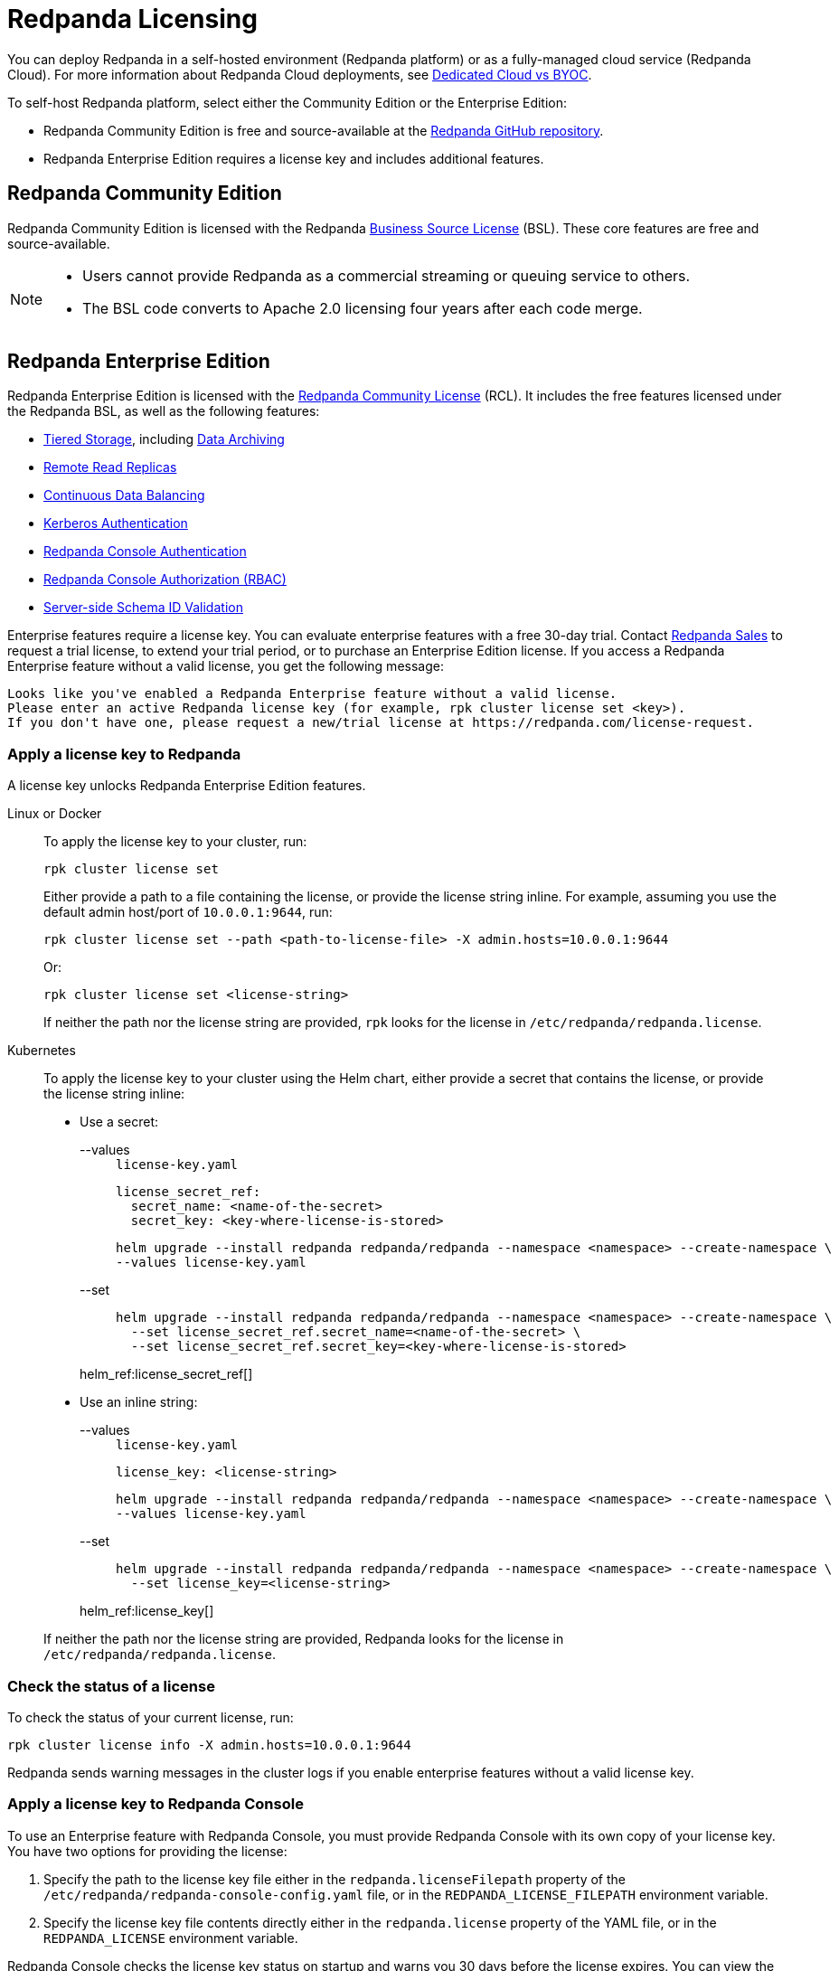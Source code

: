 = Redpanda Licensing
:description: Redpanda is free and source-available at the Redpanda GitHub repo. Additional features are included with an enterprise license.
:page-aliases: introduction:licenses.adoc

You can deploy Redpanda in a self-hosted environment (Redpanda platform) or as a fully-managed cloud service (Redpanda Cloud). For more information about Redpanda Cloud deployments, see xref:deploy:deployment-option/cloud/cloud-overview.adoc[Dedicated Cloud vs BYOC].

To self-host Redpanda platform, select either the Community Edition or the Enterprise Edition:

* Redpanda Community Edition is free and source-available at the https://github.com/redpanda-data/redpanda[Redpanda GitHub repository^].
* Redpanda Enterprise Edition requires a license key and includes additional features.

== Redpanda Community Edition

Redpanda Community Edition is licensed with the Redpanda https://github.com/redpanda-data/redpanda/blob/dev/licenses/bsl.md[Business Source License^] (BSL). These core features are free and source-available.

[NOTE]
====
* Users cannot provide Redpanda as a commercial streaming or queuing service to others.
* The BSL code converts to Apache 2.0 licensing four years after each code merge.
====

== Redpanda Enterprise Edition

Redpanda Enterprise Edition is licensed with the https://github.com/redpanda-data/redpanda/blob/dev/licenses/rcl.md[Redpanda Community License^] (RCL). It includes the free features licensed under the Redpanda BSL, as well as the following features:

* xref:manage:tiered-storage.adoc[Tiered Storage], including xref:manage:data-archiving.adoc[Data Archiving]
* xref:manage:remote-read-replicas.adoc[Remote Read Replicas]
* xref:manage:cluster-maintenance/continuous-data-balancing.adoc[Continuous Data Balancing]
* xref:manage:security/authentication.adoc#enable-kerberos[Kerberos Authentication]
* xref:manage:security/console/authentication.adoc[Redpanda Console Authentication]
* xref:manage:security/console/authorization.adoc[Redpanda Console Authorization (RBAC)]
* xref:manage:schema-id-validation.adoc[Server-side Schema ID Validation]

Enterprise features require a license key. You can evaluate enterprise features with a free 30-day trial. Contact https://redpanda.com/try-redpanda?section=enterprise-trial[Redpanda Sales^] to request a trial license, to extend your trial period, or to purchase an Enterprise Edition license. If you access a Redpanda Enterprise feature without a valid license, you get the following message:

----
Looks like you've enabled a Redpanda Enterprise feature without a valid license.
Please enter an active Redpanda license key (for example, rpk cluster license set <key>).
If you don't have one, please request a new/trial license at https://redpanda.com/license-request.
----

=== Apply a license key to Redpanda

A license key unlocks Redpanda Enterprise Edition features.

[tabs]
======
Linux or Docker::
+
--

To apply the license key to your cluster, run:

`rpk cluster license set`

Either provide a path to a file containing the license, or provide the license string inline. For example, assuming you use the default admin host/port of `10.0.0.1:9644`, run:

```bash
rpk cluster license set --path <path-to-license-file> -X admin.hosts=10.0.0.1:9644
```

Or:

```bash
rpk cluster license set <license-string>
```

If neither the path nor the license string are provided, `rpk` looks for the license in `/etc/redpanda/redpanda.license`.

--
Kubernetes::
+
--

To apply the license key to your cluster using the Helm chart,
either provide a secret that contains the license, or provide the license string inline:

- Use a secret:
+
[tabs]
====
--values::
+
.`license-key.yaml`
[,yaml]
----
license_secret_ref:
  secret_name: <name-of-the-secret>
  secret_key: <key-where-license-is-stored>
----
+
```bash
helm upgrade --install redpanda redpanda/redpanda --namespace <namespace> --create-namespace \
--values license-key.yaml
```

--set::
+
```bash
helm upgrade --install redpanda redpanda/redpanda --namespace <namespace> --create-namespace \
  --set license_secret_ref.secret_name=<name-of-the-secret> \
  --set license_secret_ref.secret_key=<key-where-license-is-stored>
```
====
+
helm_ref:license_secret_ref[]

- Use an inline string:
+
[tabs]
====
--values::
+
.`license-key.yaml`
[,yaml]
----
license_key: <license-string>
----
+
```bash
helm upgrade --install redpanda redpanda/redpanda --namespace <namespace> --create-namespace \
--values license-key.yaml
```

--set::
+
```bash
helm upgrade --install redpanda redpanda/redpanda --namespace <namespace> --create-namespace \
  --set license_key=<license-string>
```
====
+
helm_ref:license_key[]

If neither the path nor the license string are provided, Redpanda looks for the license in `/etc/redpanda/redpanda.license`.

--
======

=== Check the status of a license

To check the status of your current license, run:

`rpk cluster license info -X admin.hosts=10.0.0.1:9644`

Redpanda sends warning messages in the cluster logs if you enable enterprise features without a valid license key.

=== Apply a license key to Redpanda Console

To use an Enterprise feature with Redpanda Console, you must provide Redpanda Console with its own copy of your license key.
You have two options for providing the license:

. Specify the path to the license key file either in the `redpanda.licenseFilepath` property of the `/etc/redpanda/redpanda-console-config.yaml` file, or in the `REDPANDA_LICENSE_FILEPATH` environment variable.
. Specify the license key file contents directly either in the `redpanda.license` property of the YAML file, or in the `REDPANDA_LICENSE` environment variable.

Redpanda Console checks the license key status on startup and warns you 30 days before the license expires. You can view the license key's expiration date in the startup logs.
If the license key expires at runtime, Redpanda Console shuts down. If the license has already
expired at startup, Redpanda Console prints an error message and exits.
